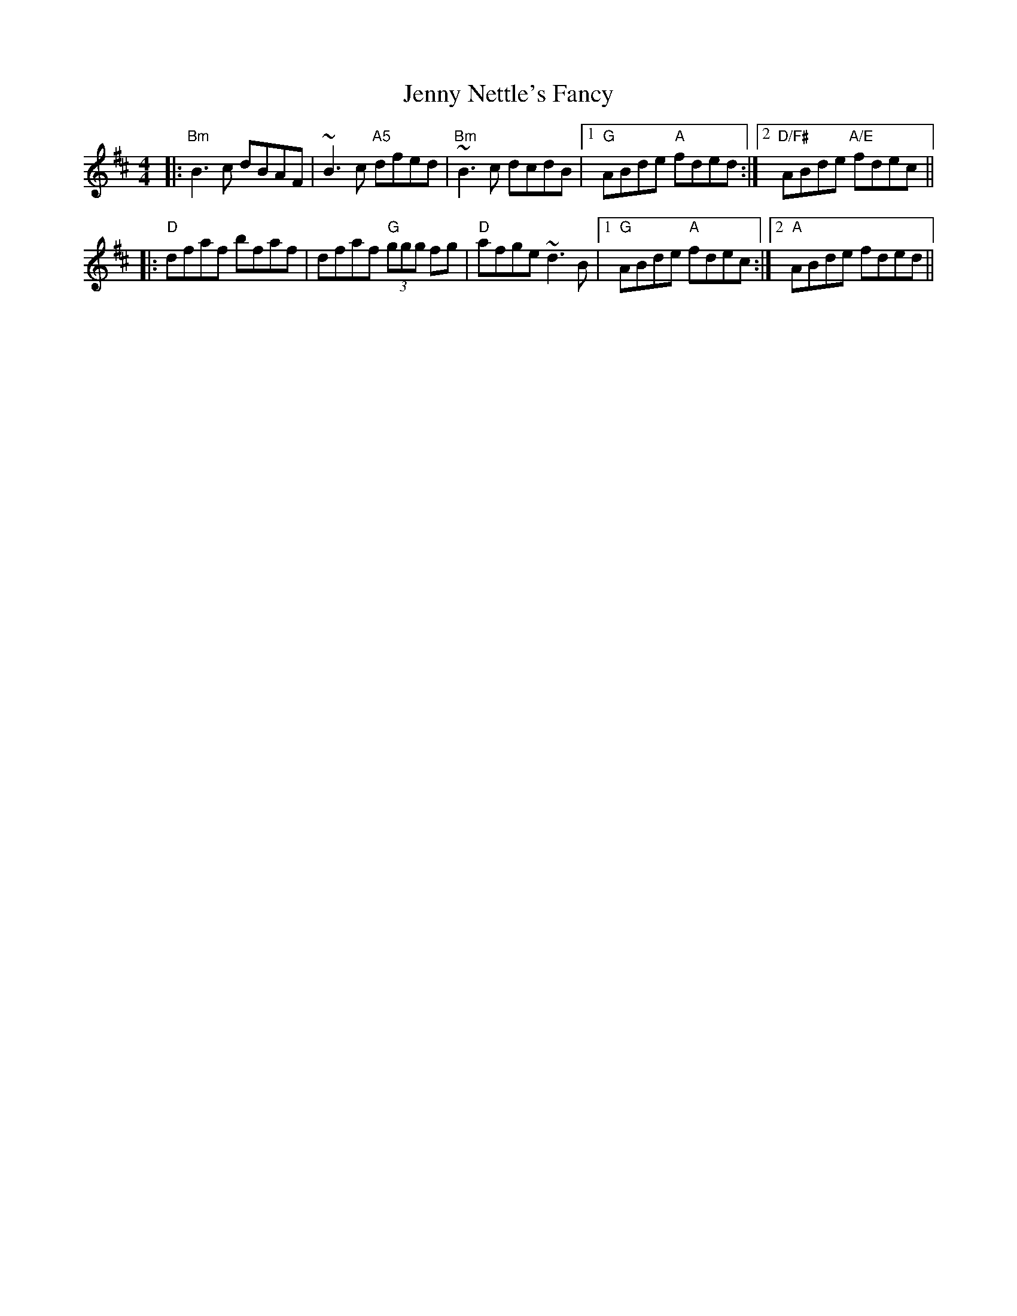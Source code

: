 X: 1
T: Jenny Nettle's Fancy
R: reel
M: 4/4
L: 1/8
K: Bmin
|: "Bm" B3 c dBAF | ~B3 c "A5" dfed     | "Bm" ~B3 c dcdB  |1 "G" ABde "A" fded :|2 "D/F#" ABde "A/E" fdec ||
|: "D"  dfaf bfaf | dfaf  "G"  (3ggg fg | "D"  afge  ~d3 B |1 "G" ABde "A" fdec :|2 "A"    ABde       fded ||
